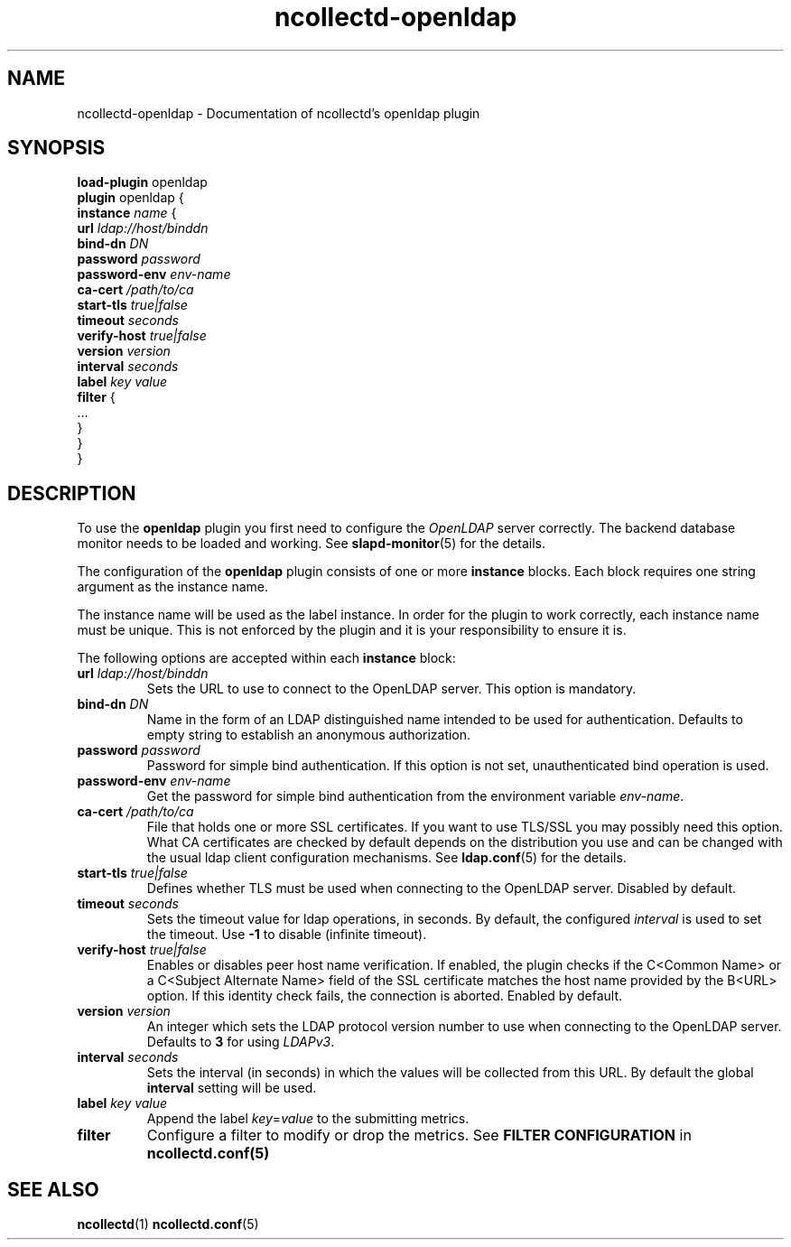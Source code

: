 .\" SPDX-License-Identifier: GPL-2.0-only
.TH ncollectd-openldap 5 "@NCOLLECTD_DATE@" "@NCOLLECTD_VERSION@" "ncollectd openldap man page"
.SH NAME
ncollectd-openldap \- Documentation of ncollectd's openldap plugin
.SH SYNOPSIS
\fBload-plugin\fP openldap
.br
\fBplugin\fP openldap {
    \fBinstance\fP \fIname\fP {
        \fBurl\fP \fIldap://host/binddn\fP
        \fBbind-dn\fP \fIDN\fP
        \fBpassword\fP \fIpassword\fP
        \fBpassword-env\fP \fIenv-name\fP
        \fBca-cert\fP \fI/path/to/ca\fP
        \fBstart-tls\fP \fItrue|false\fP
        \fBtimeout\fP \fIseconds\fP
        \fBverify-host\fP \fItrue|false\fP
        \fBversion\fP \fIversion\fP
        \fBinterval\fP \fIseconds\fP
        \fBlabel\fP \fIkey\fP \fIvalue\fP
        \fBfilter\fP {
            ...
        }
    }
.br
}
.SH DESCRIPTION
To use the \fPopenldap\fP plugin you first need to configure the \fIOpenLDAP\fP
server correctly. The backend database \f(CWmonitor\fP needs to be loaded and
working. See
.BR slapd-monitor (5)
for the details.
.PP
The configuration of the \fBopenldap\fP plugin consists of one or more \fBinstance\fP
blocks. Each block requires one string argument as the instance name.
.PP
The instance name will be used as the label instance.  In order for the
plugin to work correctly, each instance name must be unique. This is not
enforced by the plugin and it is your responsibility to ensure it is.
.PP
The following options are accepted within each \fBinstance\fP block:
.PP
.TP
\fBurl\fP \fIldap://host/binddn\fP
Sets the URL to use to connect to the OpenLDAP server. This option is
mandatory.
.TP
\fBbind-dn\fP \fIDN\fP
Name in the form of an LDAP distinguished name intended to be used for
authentication. Defaults to empty string to establish an anonymous authorization.
.TP
\fBpassword\fP \fIpassword\fP
Password for simple bind authentication. If this option is not set,
unauthenticated bind operation is used.
.TP
\fBpassword-env\fP \fIenv-name\fP
Get the password for simple bind authentication from the environment variable \fIenv-name\fP.
.TP
\fBca-cert\fP \fI/path/to/ca\fP
File that holds one or more SSL certificates. If you want to use TLS/SSL you
may possibly need this option. What CA certificates are checked by default
depends on the distribution you use and can be changed with the usual ldap
client configuration mechanisms. See
.BR ldap.conf (5)
for the details.
.TP
\fBstart-tls\fP \fItrue|false\fP
Defines whether TLS must be used when connecting to the OpenLDAP server.
Disabled by default.
.TP
\fBtimeout\fP \fIseconds\fP
Sets the timeout value for ldap operations, in seconds. By default, the
configured \fIinterval\fP is used to set the timeout. Use \fB-1\fP to disable
(infinite timeout).
.TP
\fBverify-host\fP \fItrue|false\fP
Enables or disables peer host name verification. If enabled, the plugin checks
if the C<Common Name> or a C<Subject Alternate Name> field of the SSL
certificate matches the host name provided by the B<URL> option. If this
identity check fails, the connection is aborted. Enabled by default.
.TP
\fBversion\fP \fIversion\fP
An integer which sets the LDAP protocol version number to use when connecting
to the OpenLDAP server. Defaults to \fB3\fP for using \fILDAPv3\fP.
.TP
\fBinterval\fP \fIseconds\fP
Sets the interval (in seconds) in which the values will be collected from this
URL. By default the global \fBinterval\fP setting will be used.
.TP
\fBlabel\fP \fIkey\fP \fIvalue\fP
Append the label \fIkey\fP=\fIvalue\fP to the submitting metrics.
.TP
\fBfilter\fP
Configure a filter to modify or drop the metrics. See \fBFILTER CONFIGURATION\fP in
.BR ncollectd.conf(5)
.SH "SEE ALSO"
.BR ncollectd (1)
.BR ncollectd.conf (5)
